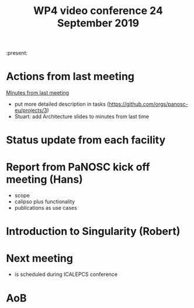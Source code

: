 #+TITLE: WP4 video conference 24 September 2019
#+OPTIONS: num:1

:present:

* Actions from last meeting

[[../2019-09-10/notes.org][Minutes from last meeting]]

- put more detailed description in tasks (https://github.com/orgs/panosc-eu/projects/3)
- Stuart: add Architecture slides to minutes from last time

* Status update from each facility

* Report from PaNOSC kick off meeting (Hans)
- scope
- calipso plus functionality
- publications as use cases

* Introduction to Singularity (Robert)

* Next meeting
- is scheduled during ICALEPCS conference

* AoB

